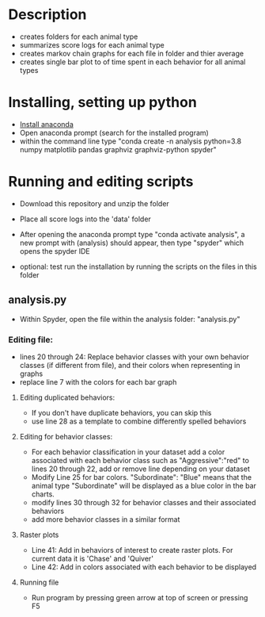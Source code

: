 * Description
- creates folders for each animal type
- summarizes score logs for each animal type
- creates markov chain graphs for each file in folder and thier average
- creates single bar plot to of time spent in each behavior for all animal types
* Installing, setting up python
- [[https://www.anaconda.com/products/individual][Install anaconda]]
- Open anaconda prompt (search for the installed program)
- within the command line type "conda create -n analysis python=3.8 numpy matplotlib pandas graphviz graphviz-python spyder"

* Running and editing scripts
- Download this repository and unzip the folder
- Place all score logs into the 'data' folder

- After opening the anaconda prompt type "conda activate analysis", a new prompt with (analysis) should appear, then type "spyder" which opens the spyder IDE
- optional: test run the installation by running the scripts on the files in this folder
** analysis.py
- Within Spyder, open the file within the analysis folder: "analysis.py"
*** Editing file:
- lines 20 through 24: Replace behavior classes with your own behavior classes (if different from file), and their colors when representing in graphs
- replace line 7 with the colors for each bar graph
**** Editing duplicated behaviors:
- If you don't have duplicate behaviors, you can skip this
- use line 28 as a template to combine differently spelled behaviors

**** Editing for behavior classes:
- For each behavior classification in your dataset add a color associated with each behavior class such as "Aggressive":"red" to lines 20 through 22, add or remove line depending on your dataset
- Modify Line 25 for bar colors. "Subordinate": "Blue" means that the animal type "Subordinate" will be displayed as a blue color in the bar charts. 
- modify lines 30 through 32 for behavior classes and their associated behaviors
- add more behavior classes in a similar format

**** Raster plots
- Line 41: Add in behaviors of interest to create raster plots. For current data it is 'Chase' and 'Quiver'
- Line 42: Add in colors associated with each behavior to be displayed
**** Running file
- Run program by pressing green arrow at top of screen or pressing F5
